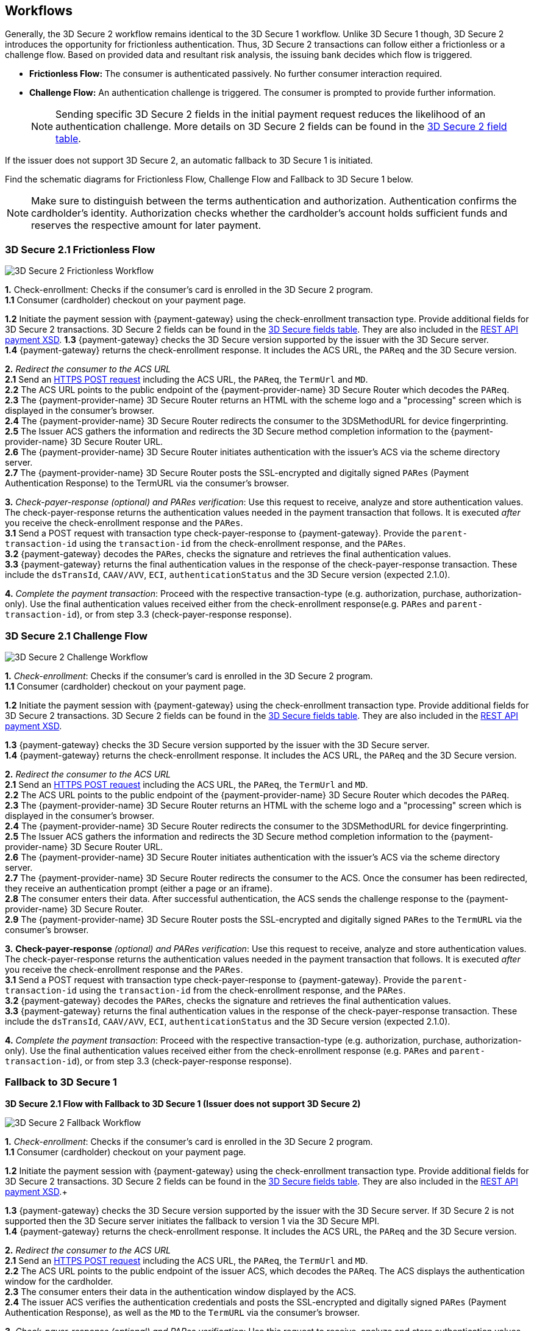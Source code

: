 [#3DS2_Workflow]
== Workflows

Generally, the 3D Secure 2 workflow remains identical to the 3D Secure 1 workflow. Unlike 3D Secure 1 though, 3D Secure 2 introduces the opportunity for frictionless authentication. Thus, 3D Secure 2 transactions can follow either a frictionless or a challenge flow. Based on provided data and resultant risk analysis, the issuing bank decides which flow is triggered.

- *Frictionless Flow:* The consumer is authenticated passively. No further consumer interaction required. 
- *Challenge Flow:* An authentication challenge is triggered. The consumer is prompted to provide further information.

+
NOTE: Sending specific 3D Secure 2 fields in the initial payment request reduces the likelihood of an authentication challenge. More details on 3D Secure 2 fields can be found in the <<CreditCard_3DS2_Fields, 3D Secure 2 field table>>.

If the issuer does not support 3D Secure 2, an automatic fallback to 3D Secure 1 is initiated.

Find the schematic diagrams for Frictionless Flow, Challenge Flow and Fallback to 3D Secure 1 below.

[NOTE]
====
Make sure to distinguish between the terms authentication and authorization. Authentication confirms the cardholder's identity.
Authorization checks whether the cardholder's account holds sufficient funds and reserves the respective amount for later payment. 
====

[#3DS2_worfklow_3DS2FF]
=== 3D Secure 2.1 Frictionless Flow

image::images/16-05-appendix-f/3DSfrictionless.svg[3D Secure 2 Frictionless Workflow, align="center"]

*1.* Check-enrollment: Checks if the consumer’s card is enrolled in the 3D Secure 2 program. +
*1.1* Consumer (cardholder) checkout on your payment page. +

*1.2* Initiate the payment session with {payment-gateway} using the check-enrollment transaction type. Provide additional fields for 3D Secure 2 transactions. 3D Secure 2 fields can be found in the <<CreditCard_3DS2_Fields, 3D Secure fields table>>. They are also included in the <<Appendix_Xml, REST API payment XSD>>.
*1.3* {payment-gateway} checks the 3D Secure version supported by the issuer with the 3D Secure server. +
*1.4* {payment-gateway} returns the check-enrollment response. It includes the ACS URL, the ``PAReq`` and the 3D Secure version. +

*2.* _Redirect the consumer to the ACS URL_ +
*2.1* Send an <<3DS2_IntegrationGuide_REST_AutoSubmission, HTTPS POST request>> including the ACS URL, the ``PAReq``, the ``TermUrl`` and ``MD``. +
*2.2* The ACS URL points to the public endpoint of the {payment-provider-name} 3D Secure Router which decodes the ``PAReq``. +
*2.3* The {payment-provider-name} 3D Secure Router returns an HTML with the scheme logo and a "processing" screen which is displayed in the consumer's browser. +
*2.4* The {payment-provider-name} 3D Secure Router redirects the consumer to the 3DSMethodURL for device fingerprinting. +
*2.5* The Issuer ACS gathers the information and redirects the 3D Secure method completion information to the
{payment-provider-name} 3D Secure Router URL. +
*2.6* The {payment-provider-name} 3D Secure Router initiates authentication with the issuer's ACS via the scheme directory server. +
*2.7* The {payment-provider-name} 3D Secure Router posts the SSL-encrypted and digitally signed ``PARes`` (Payment Authentication Response) to the TermURL via the consumer’s browser. +

*3.* _Check-payer-response_ _(optional) and_ _PARes_ _verification_: Use this request to receive, analyze and store authentication values.  The check-payer-response returns the authentication values needed in the payment transaction that follows. It is executed _after_ you receive the check-enrollment response and the ``PARes``. +
*3.1* Send a POST request with transaction type check-payer-response to {payment-gateway}. Provide the ``parent-transaction-id`` using the ``transaction-id`` from the check-enrollment response, and the ``PARes``. +
*3.2* {payment-gateway} decodes the ``PARes``, checks the signature and retrieves the final authentication values. +
*3.3* {payment-gateway} returns the final authentication values in the response of the check-payer-response transaction. These include the ``dsTransId``, ``CAAV/AVV``, ``ECI``, ``authenticationStatus`` and the 3D Secure version (expected 2.1.0). +

*4.* _Complete the payment transaction_: Proceed with the respective transaction-type (e.g. authorization, purchase, authorization-only). Use the final authentication values received either from the check-enrollment response(e.g. ``PARes`` and ``parent-transaction-id``), or from step 3.3 (check-payer-response response).

[#3DS2_worfklow_3DS2CF]
=== 3D Secure 2.1 Challenge Flow

image::images/16-05-appendix-f/3DSchallenge.svg[3D Secure 2 Challenge Workflow, align="center"]

*1.* _Check-enrollment_: Checks if the consumer’s card is enrolled in the 3D Secure 2 program. +
*1.1* Consumer (cardholder) checkout on your payment page. +

*1.2* Initiate the payment session with {payment-gateway} using the check-enrollment transaction type. Provide additional fields for 3D Secure 2 transactions. 3D Secure 2 fields can be found in the <<CreditCard_3DS2_Fields, 3D Secure fields table>>. They are also included in the <<Appendix_Xml, REST API payment XSD>>. 

*1.3* {payment-gateway} checks the 3D Secure version supported by the issuer with the 3D Secure server. +
*1.4* {payment-gateway} returns the check-enrollment response. It includes the ACS URL, the ``PAReq`` and the 3D Secure version. +

*2.* _Redirect the consumer to the ACS URL_ +
*2.1* Send an <<3DS2_IntegrationGuide_REST_AutoSubmission, HTTPS POST request>>  including the ACS URL, the ``PAReq``, the ``TermUrl`` and ``MD``. +
*2.2* The ACS URL points to the public endpoint of the {payment-provider-name} 3D Secure Router which decodes the ``PAReq``. +
*2.3* The {payment-provider-name} 3D Secure Router returns an HTML with the scheme logo and a "processing" screen which is displayed in the consumer's browser. +
*2.4* The {payment-provider-name} 3D Secure Router redirects the consumer to the 3DSMethodURL for device fingerprinting. +
*2.5* The Issuer ACS gathers the information and redirects the 3D Secure method completion information to the
{payment-provider-name} 3D Secure Router URL. +
*2.6* The {payment-provider-name} 3D Secure Router initiates authentication with the issuer's ACS via the scheme directory server. +
*2.7* The {payment-provider-name} 3D Secure Router redirects the consumer to the ACS. Once the consumer has been redirected, they receive an authentication prompt (either a page or an iframe). +
*2.8* The consumer enters their data. After successful authentication, the ACS sends the challenge response to the {payment-provider-name} 3D Secure Router. +
*2.9* The {payment-provider-name} 3D Secure Router posts the SSL-encrypted and digitally signed ``PARes`` to the ``TermURL`` via the consumer’s browser. +

*3.* *Check-payer-response* _(optional) and_ _PARes_ _verification_: Use this request to receive, analyze and store authentication values. The check-payer-response returns the authentication values needed in the payment transaction that follows. It is executed _after_ you receive the check-enrollment response and the ``PARes``. +
*3.1* Send a POST request with transaction type check-payer-response to {payment-gateway}. Provide the ``parent-transaction-id`` using the ``transaction-id`` from the check-enrollment response, and the ``PARes``. +
*3.2* {payment-gateway} decodes the ``PARes``, checks the signature and retrieves the final authentication values. +
*3.3* {payment-gateway} returns the final authentication values in the response of the check-payer-response transaction. These include the ``dsTransId``, ``CAAV/AVV``, ``ECI``, ``authenticationStatus`` and the 3D Secure version (expected 2.1.0). +

*4.* _Complete the payment transaction_: Proceed with the respective transaction-type (e.g. authorization, purchase, authorization-only). Use the final authentication values received either from the check-enrollment response (e.g. ``PARes`` and ``parent-transaction-id``), or from step 3.3 (check-payer-response response).

[#3DS2_worfklow_fallback]
=== Fallback to 3D Secure 1

[#3DS2_IntegrationGuide_REST_worfklow_3DS2FBF]
*3D Secure 2.1 Flow with Fallback to 3D Secure 1 (Issuer does not support 3D Secure 2)*

image::images/16-05-appendix-f/3DSfallback.svg[3D Secure 2 Fallback Workflow, align="center"]

*1.* _Check-enrollment_: Checks if the consumer’s card is enrolled in the 3D Secure 2 program. +
*1.1* Consumer (cardholder) checkout on your payment page. +

*1.2* Initiate the payment session with {payment-gateway} using the check-enrollment transaction type. Provide additional fields for 3D Secure 2 transactions. 3D Secure 2 fields can be found in the <<CreditCard_3DS2_Fields, 3D Secure fields table>>. They are also included in the <<Appendix_Xml, REST API payment XSD>>.+

*1.3* {payment-gateway} checks the 3D Secure version supported by the issuer with the 3D Secure server. If 3D Secure 2 is not supported then the 3D Secure server initiates the fallback to version 1 via the 3D Secure MPI. +
*1.4* {payment-gateway} returns the check-enrollment response. It includes the ACS URL, the ``PAReq`` and the 3D Secure version. +

*2.* _Redirect the consumer to the ACS URL_ +
*2.1* Send an <<3DS2_IntegrationGuide_REST_AutoSubmission, HTTPS POST request>> including the ACS URL, the ``PAReq``, the ``TermUrl`` and ``MD``. +
*2.2* The ACS URL points to the public endpoint of the issuer ACS, which decodes the ``PAReq``. The ACS displays the authentication window for the cardholder. +
*2.3* The consumer enters their data in the authentication window displayed by the ACS. +
*2.4* The issuer ACS verifies the authentication credentials and posts the SSL-encrypted and digitally signed ``PARes`` (Payment Authentication Response), as well as the ``MD`` to the ``TermURL`` via the consumer’s browser. +

*3.* _Check-payer-response_ _(optional) and_ _PARes_ _verification_: Use this request to receive, analyze and store authentication values. The check-payer-response returns the authentication values needed in the payment transaction that follows. It is executed _after_ you receive the check-enrollment response and the ``PARes``. +
*3.1* Send a POST request with transaction type check-payer-response to {payment-gateway}. Provide the ``parent-transaction-id`` using the ``transaction-id`` from the check-enrollment response, and the ``PARes``. +
*3.2* {payment-gateway} verifies the ``PARes`` with the 3D Secure MPI and receives the final authentication values. +
*3.3* {payment-gateway} returns the final authentication values in the response of the check-payer-response transaction. These include the ``XID``, ``CAAV/AVV``, ``ECI``, ``authenticationStatus`` and the 3D Secure version. +

*4.* _Complete the payment transaction_: Proceed with the respective transaction-type (e.g. authorization, purchase, authorization-only). Use the final authentication values received either from the check-enrollment response (e.g. ``PARes`` and ``parent-transaction-id``), or from step 3.3 (check-payer-response response).

//-
